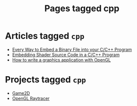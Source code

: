 #+TITLE: Pages tagged cpp
* Articles tagged ~cpp~
- [[../article/embed_binary_files.org][Every Way to Embed a Binary File into your C/C++ Program]]
- [[../article/shader_strings.org][Embedding Shader Source Code in a C/C++ Program]]
- [[../article/opengl-tutorial.org][How to write a graphics application with OpenGL]]
* Projects tagged ~cpp~
- [[../project/game2d.org][Game2D]]
- [[../project/raytracer.org][OpenGL Raytracer]]
